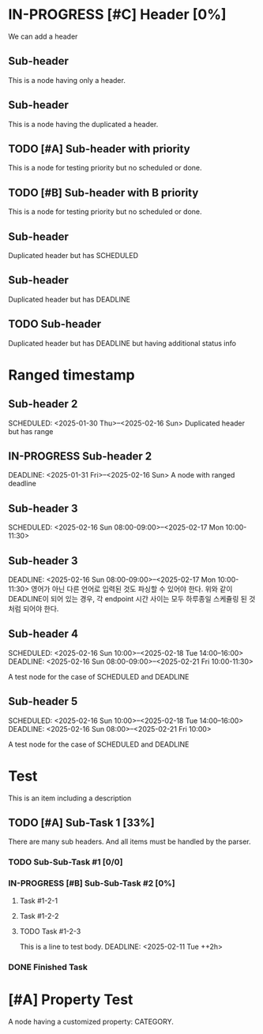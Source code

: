 * IN-PROGRESS [#C] Header [0%]
SCHEDULED: <2025-01-27 Mon>

We can add a header

** Sub-header
This is a node having only a header.

** Sub-header
This is a node having the duplicated a header.

** TODO [#A] Sub-header with priority
This is a node for testing priority but no scheduled or done.

** TODO [#B] Sub-header with B priority
This is a node for testing priority but no scheduled or done.

** Sub-header
SCHEDULED: <2025-02-16 Sun>
Duplicated header but has SCHEDULED

** Sub-header
DEADLINE: <2025-02-22 Sat>
Duplicated header but has DEADLINE

** TODO Sub-header
DEADLINE: <2025-02-22 Sat>
Duplicated header but has DEADLINE but having additional status info

* Ranged timestamp

** Sub-header 2
SCHEDULED: <2025-01-30 Thu>--<2025-02-16 Sun>
Duplicated header but has range

** IN-PROGRESS Sub-header 2
DEADLINE: <2025-01-31 Fri>--<2025-02-16 Sun>
A node with ranged deadline

** Sub-header 3
SCHEDULED: <2025-02-16 Sun 08:00-09:00>--<2025-02-17 Mon 10:00-11:30>

** Sub-header 3
DEADLINE: <2025-02-16 Sun 08:00-09:00>--<2025-02-17 Mon 10:00-11:30>
영어가 아닌 다른 언어로 입력된 것도 파싱할 수 있어야 한다.
위와 같이 DEADLINE이 되어 있는 경우, 각 endpoint 시간 사이는 모두 하루종일 스케쥴링 된 것처럼 되어야 한다.

** Sub-header 4
SCHEDULED: <2025-02-16 Sun 10:00>--<2025-02-18 Tue 14:00--16:00>
DEADLINE: <2025-02-16 Sun 08:00-09:00>--<2025-02-21 Fri 10:00-11:30>

A test node for the case of SCHEDULED and DEADLINE

** Sub-header 5
SCHEDULED: <2025-02-16 Sun 10:00>--<2025-02-18 Tue 14:00--16:00>
DEADLINE: <2025-02-16 Sun 08:00>--<2025-02-21 Fri 10:00>

A test node for the case of SCHEDULED and DEADLINE

* Test
This is an item including a description

** TODO [#A] Sub-Task 1 [33%]
SCHEDULED: <2025-02-24 Mon ++1m>
There are many sub headers. And all items must be handled by the parser.

*** TODO Sub-Sub-Task #1 [0/0]
DEADLINE: <2025-02-27 Thu +1m>
:PROPERTIES:
:LAST_REPEAT: [2025-03-16 Sun 15:44]
:END:
:LOGBOOK:
- State "DONE"       from "TODO"       [2025-03-16 Sun 15:44]
:END:

*** IN-PROGRESS [#B] Sub-Sub-Task #2 [0%]
DEADLINE: <2025-02-24 Mon +1w>

**** Task #1-2-1 
DEADLINE: <2025-02-28 Fri ++1w>

**** Task #1-2-2
DEADLINE: <2025-02-11 Tue .+1w>

**** TODO Task #1-2-3
This is a line to test body.
DEADLINE: <2025-02-11 Tue ++2h>

*** DONE Finished Task
CLOSED: [2025-01-27 Mon 20:33]
:LOGBOOK:
- State "DONE"       from              [2025-01-27 Mon 20:33]
:END:

* [#A] Property Test
:PROPERTIES:
:CATEGORY: TEST_CATEGORY
:END:
A node having a customized property: CATEGORY.
